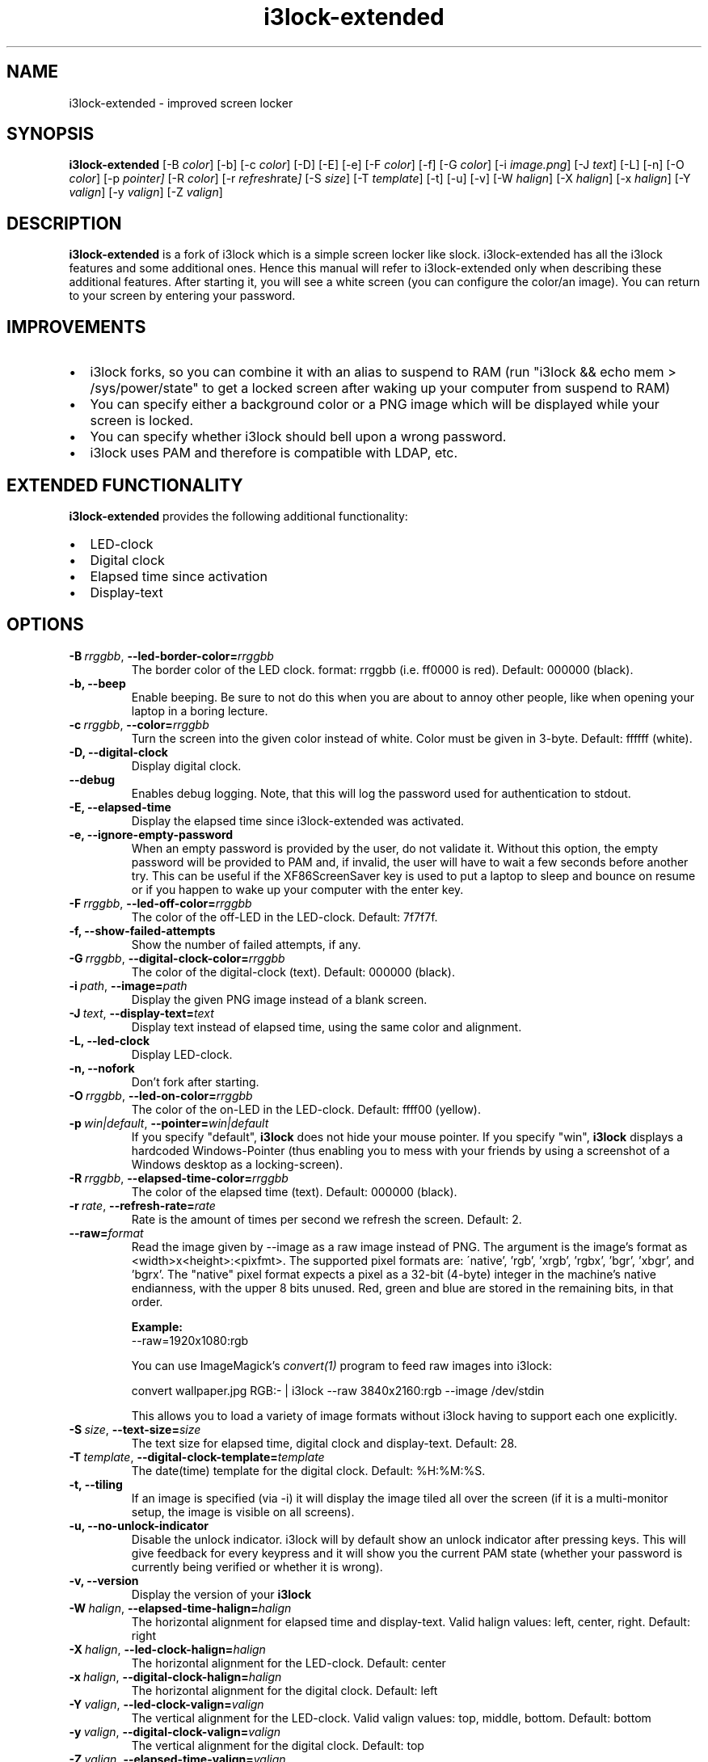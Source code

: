 .de Vb \" Begin verbatim text
.ft CW
.nf
.ne \\$1
..
.de Ve \" End verbatim text
.ft R
.fi
..

.TH i3lock\-extended 1 "MARCH 2020" Linux "User Manuals"

.SH NAME
i3lock\-extended \- improved screen locker

.SH SYNOPSIS
.B i3lock\-extended
.RB [\|\-B
.IR color \|]
.RB [\|\-b\|]
.RB [\|\-c
.IR color \|]
.RB [\|\-D\|]
.RB [\|\-E\|]
.RB [\|\-e\|]
.RB [\|\-F
.IR color \|]
.RB [\|\-f\|]
.RB [\|\-G
.IR color \|]
.RB [\|\-i
.IR image.png \|]
.RB [\|\-J
.IR text \|]
.RB [\|\-L\|]
.RB [\|\-n\|]
.RB [\|\-O
.IR color \|]
.RB [\|\-p
.IR pointer\|]
.RB [\|\-R
.IR color \|]
.RB [\|\-r
.IR refresh rate \|]
.RB [\|\-S
.IR size \|]
.RB [\|\-T
.IR template \|]
.RB [\|\-t\|]
.RB [\|\-u\|]
.RB [\|\-v\|]
.RB [\|\-W
.IR halign \|]
.RB [\|\-X
.IR halign \|]
.RB [\|\-x
.IR halign \|]
.RB [\|\-Y
.IR valign \|]
.RB [\|\-y
.IR valign \|]
.RB [\|\-Z
.IR valign \|]

.SH DESCRIPTION
.B i3lock-extended
is a fork of i3lock which is a simple screen locker like slock.
i3lock-extended has all the i3lock features and some additional ones. 
Hence this manual will refer to i3lock-extended only when describing these
additional features. After starting it, you will see a white screen
(you can configure the color/an image). You can return to your screen by
entering your password.

.SH IMPROVEMENTS

.IP \[bu] 2
i3lock forks, so you can combine it with an alias to suspend to RAM (run "i3lock && echo mem > /sys/power/state" to get a locked screen after waking up your computer from suspend to RAM)
.IP \[bu]
You can specify either a background color or a PNG image which will be displayed while your screen is locked.
.IP \[bu]
You can specify whether i3lock should bell upon a wrong password.
.IP \[bu]
i3lock uses PAM and therefore is compatible with LDAP, etc.

.SH EXTENDED FUNCTIONALITY
.B i3lock\-extended
provides the following additional functionality:

.IP \[bu] 2
LED-clock
.IP \[bu]
Digital clock
.IP \[bu]
Elapsed time since activation
.IP \[bu]
Display-text

.SH OPTIONS
.TP
.BI \-B\  rrggbb \fR,\ \fB\-\-led\-border\-color= rrggbb
The border color of the LED clock.
format: rrggbb (i.e. ff0000 is red). Default: 000000 (black).

.TP
.B \-b, \-\-beep
Enable beeping. Be sure to not do this when you are about to annoy other people,
like when opening your laptop in a boring lecture.

.TP
.BI \-c\  rrggbb \fR,\ \fB\-\-color= rrggbb
Turn the screen into the given color instead of white.
Color must be given in 3-byte. Default: ffffff (white).

.TP
.B \-D, \-\-digital\-clock
Display digital clock.

.TP
.B \-\-debug
Enables debug logging.
Note, that this will log the password used for authentication to stdout.

.TP
.B \-E, \-\-elapsed\-time
Display the elapsed time since i3lock-extended was activated.

.TP
.B \-e, \-\-ignore-empty-password
When an empty password is provided by the user, do not validate
it. Without this option, the empty password will be provided to PAM
and, if invalid, the user will have to wait a few seconds before
another try. This can be useful if the XF86ScreenSaver key is used to
put a laptop to sleep and bounce on resume or if you happen to wake up
your computer with the enter key.

.TP
.BI \-F\  rrggbb \fR,\ \fB\-\-led\-off\-color= rrggbb
The color of the off-LED in the LED-clock. Default: 7f7f7f.

.TP
.B \-f, \-\-show-failed-attempts
Show the number of failed attempts, if any.

.TP
.BI \-G\  rrggbb \fR,\ \fB\-\-digital\-clock\-color= rrggbb
The color of the digital-clock (text). Default: 000000 (black).

.TP
.BI \-i\  path \fR,\ \fB\-\-image= path
Display the given PNG image instead of a blank screen.

.TP
.BI \-J\  text \fR,\ \fB\-\-display\-text= text
Display text instead of elapsed time, using the same color and alignment.

.TP
.B \-L, \-\-led\-clock
Display LED-clock.

.TP
.B \-n, \-\-nofork
Don't fork after starting.

.TP
.BI \-O\  rrggbb \fR,\ \fB\-\-led\-on\-color= rrggbb
The color of the on-LED in the LED-clock. Default: ffff00 (yellow).

.TP
.BI \-p\  win|default \fR,\ \fB\-\-pointer= win|default
If you specify "default",
.B i3lock
does not hide your mouse pointer. If you specify "win",
.B i3lock
displays a hardcoded Windows-Pointer (thus enabling you to mess with your
friends by using a screenshot of a Windows desktop as a locking-screen).

.TP
.BI \-R\  rrggbb \fR,\ \fB\-\-elapsed\-time\-color= rrggbb
The color of the elapsed time (text). Default: 000000 (black).

.TP
.BI \-r\  rate \fR,\ \fB\-\-refresh\-rate= rate
Rate is the amount of times per second we refresh the screen. Default: 2.

.TP
.BI \fB\-\-raw= format
Read the image given by \-\-image as a raw image instead of PNG. The argument is the image's format
as <width>x<height>:<pixfmt>. The supported pixel formats are:
\'native', 'rgb', 'xrgb', 'rgbx', 'bgr', 'xbgr', and 'bgrx'.
The "native" pixel format expects a pixel as a 32-bit (4-byte) integer in
the machine's native endianness, with the upper 8 bits unused. Red, green and blue are stored in
the remaining bits, in that order.

.BR Example:
.Vb 6
\&	--raw=1920x1080:rgb
.Ve

.BR
You can use ImageMagick’s
.IR convert(1)
program to feed raw images into i3lock:

.BR
.Vb 6
\&	convert wallpaper.jpg RGB:- | i3lock --raw 3840x2160:rgb --image /dev/stdin
.Ve

This allows you to load a variety of image formats without i3lock having to
support each one explicitly.

.TP
.BI \-S\  size \fR,\ \fB\-\-text\-size= size
The text size for elapsed time, digital clock and display-text. Default: 28.

.TP
.BI \-T\  template \fR,\ \fB\-\-digital\-clock\-template= template
The date(time) template for the digital clock. Default: %H:%M:%S.

.TP
.B \-t, \-\-tiling
If an image is specified (via \-i) it will display the image tiled all over the screen
(if it is a multi-monitor setup, the image is visible on all screens).

.TP
.B \-u, \-\-no-unlock-indicator
Disable the unlock indicator. i3lock will by default show an unlock indicator
after pressing keys. This will give feedback for every keypress and it will
show you the current PAM state (whether your password is currently being
verified or whether it is wrong).

.TP
.B \-v, \-\-version
Display the version of your
.B i3lock

.TP
.BI \-W\  halign \fR,\ \fB\-\-elapsed\-time\-halign= halign
The horizontal alignment for elapsed time and display-text.
Valid halign values: left, center, right. Default: right

.TP
.BI \-X\  halign \fR,\ \fB\-\-led\-clock\-halign= halign
The horizontal alignment for the LED-clock. Default: center

.TP
.BI \-x\  halign \fR,\ \fB\-\-digital\-clock\-halign= halign
The horizontal alignment for the digital clock. Default: left

.TP
.BI \-Y\  valign \fR,\ \fB\-\-led\-clock\-valign= valign
The vertical alignment for the LED-clock.
Valid valign values: top, middle, bottom. Default: bottom

.TP
.BI \-y\  valign \fR,\ \fB\-\-digital\-clock\-valign= valign
The vertical alignment for the digital clock. Default: top

.TP
.BI \-Z\  valign \fR,\ \fB\-\-elapsed\-time\-valign= valign
The vertical alignment for elapsed time and display-text. Default: bottom

.SH DPMS

The \-d (\-\-dpms) option was removed from i3lock in version 2.8. There were
plenty of use-cases that were not properly addressed, and plenty of bugs
surrounding that feature. While features are not normally removed from i3 and
its tools, we felt the need to make an exception in this case.

Users who wish to explicitly enable DPMS only when their screen is locked can
use a wrapper script around i3lock like the following:

.Vb 6
\&	#!/bin/sh
\&	revert() {
\&	  xset dpms 0 0 0
\&	}
\&	trap revert HUP INT TERM
\&	xset +dpms dpms 5 5 5
\&	i3lock -n
\&	revert
.Ve

The \-I (-\-inactivity-timeout=seconds) was removed because it only makes sense with DPMS.

.SH SEE ALSO
.IR xautolock(1)
\- use i3lock as your screen saver

.IR convert(1)
\- feed a wide variety of image formats to i3lock

.SH AUTHOR
Michael Stapelberg <michael+i3lock at stapelberg dot de>

Jan-Erik Rediger <badboy at archlinux.us>

Simeon Simeonov <sgs (AT) pichove (DOT) org>
